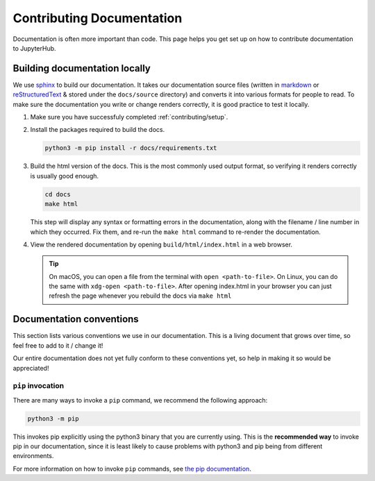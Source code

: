 .. _contributing/docs:

==========================
Contributing Documentation
==========================

Documentation is often more important than code. This page helps
you get set up on how to contribute documentation to JupyterHub.

Building documentation locally
==============================

We use `sphinx <http://sphinx-doc.org>`_ to build our documentation. It takes
our documentation source files (written in `markdown
<https://daringfireball.net/projects/markdown/>`_ or `reStructuredText
<http://www.sphinx-doc.org/en/master/usage/restructuredtext/basics.html>`_ &
stored under the ``docs/source`` directory) and converts it into various
formats for people to read. To make sure the documentation you write or
change renders correctly, it is good practice to test it locally.

#. Make sure you have successfuly completed :ref:`contributing/setup`.

#. Install the packages required to build the docs.

   .. code-block:: bash

      python3 -m pip install -r docs/requirements.txt

#. Build the html version of the docs. This is the most commonly used
   output format, so verifying it renders correctly is usually good
   enough.

   .. code-block:: bash

      cd docs
      make html

   This step will display any syntax or formatting errors in the documentation,
   along with the filename / line number in which they occurred. Fix them,
   and re-run the ``make html`` command to re-render the documentation.

#. View the rendered documentation by opening ``build/html/index.html`` in 
   a web browser. 

   .. tip::

      On macOS, you can open a file from the terminal with ``open <path-to-file>``.
      On Linux, you can do the same with ``xdg-open <path-to-file>``.
      After opening index.html in your browser you can just refresh the page whenever
      you rebuild the docs via ``make html``


.. _contributing/docs/conventions:

Documentation conventions
=========================

This section lists various conventions we use in our documentation. This is a
living document that grows over time, so feel free to add to it / change it!

Our entire documentation does not yet fully conform to these conventions yet,
so help in making it so would be appreciated!

``pip`` invocation
------------------

There are many ways to invoke a ``pip`` command, we recommend the following
approach:

.. code-block:: bash

   python3 -m pip

This invokes pip explicitly using the python3 binary that you are
currently using. This is the **recommended way** to invoke pip
in our documentation, since it is least likely to cause problems
with python3 and pip being from different environments.

For more information on how to invoke ``pip`` commands, see
`the pip documentation <https://pip.pypa.io/en/stable/>`_.
